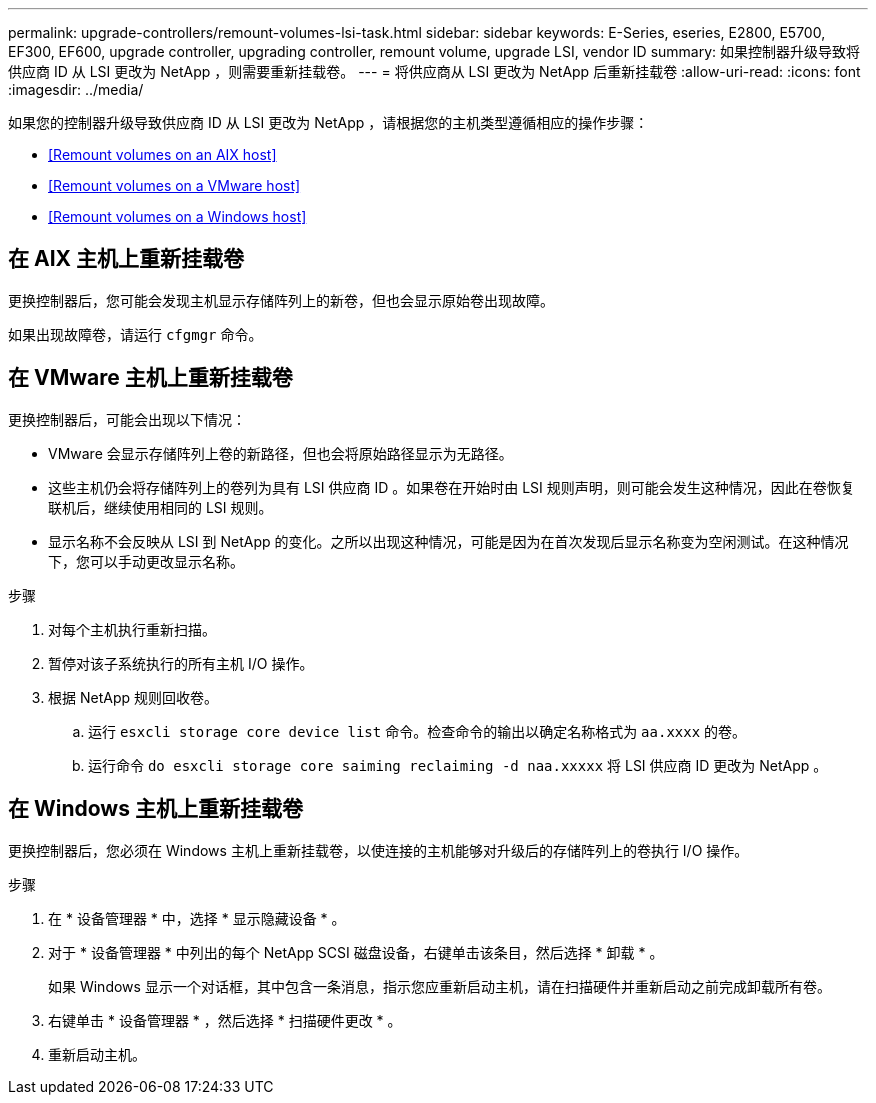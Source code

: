 ---
permalink: upgrade-controllers/remount-volumes-lsi-task.html 
sidebar: sidebar 
keywords: E-Series, eseries, E2800, E5700, EF300, EF600, upgrade controller, upgrading controller, remount volume, upgrade LSI, vendor ID 
summary: 如果控制器升级导致将供应商 ID 从 LSI 更改为 NetApp ，则需要重新挂载卷。 
---
= 将供应商从 LSI 更改为 NetApp 后重新挂载卷
:allow-uri-read: 
:icons: font
:imagesdir: ../media/


[role="lead"]
如果您的控制器升级导致供应商 ID 从 LSI 更改为 NetApp ，请根据您的主机类型遵循相应的操作步骤：

* <<Remount volumes on an AIX host>>
* <<Remount volumes on a VMware host>>
* <<Remount volumes on a Windows host>>




== 在 AIX 主机上重新挂载卷

更换控制器后，您可能会发现主机显示存储阵列上的新卷，但也会显示原始卷出现故障。

如果出现故障卷，请运行 `cfgmgr` 命令。



== 在 VMware 主机上重新挂载卷

更换控制器后，可能会出现以下情况：

* VMware 会显示存储阵列上卷的新路径，但也会将原始路径显示为无路径。
* 这些主机仍会将存储阵列上的卷列为具有 LSI 供应商 ID 。如果卷在开始时由 LSI 规则声明，则可能会发生这种情况，因此在卷恢复联机后，继续使用相同的 LSI 规则。
* 显示名称不会反映从 LSI 到 NetApp 的变化。之所以出现这种情况，可能是因为在首次发现后显示名称变为空闲测试。在这种情况下，您可以手动更改显示名称。


.步骤
. 对每个主机执行重新扫描。
. 暂停对该子系统执行的所有主机 I/O 操作。
. 根据 NetApp 规则回收卷。
+
.. 运行 `esxcli storage core device list` 命令。检查命令的输出以确定名称格式为 `aa.xxxx` 的卷。
.. 运行命令 `do esxcli storage core saiming reclaiming -d naa.xxxxx` 将 LSI 供应商 ID 更改为 NetApp 。






== 在 Windows 主机上重新挂载卷

更换控制器后，您必须在 Windows 主机上重新挂载卷，以使连接的主机能够对升级后的存储阵列上的卷执行 I/O 操作。

.步骤
. 在 * 设备管理器 * 中，选择 * 显示隐藏设备 * 。
. 对于 * 设备管理器 * 中列出的每个 NetApp SCSI 磁盘设备，右键单击该条目，然后选择 * 卸载 * 。
+
如果 Windows 显示一个对话框，其中包含一条消息，指示您应重新启动主机，请在扫描硬件并重新启动之前完成卸载所有卷。

. 右键单击 * 设备管理器 * ，然后选择 * 扫描硬件更改 * 。
. 重新启动主机。

